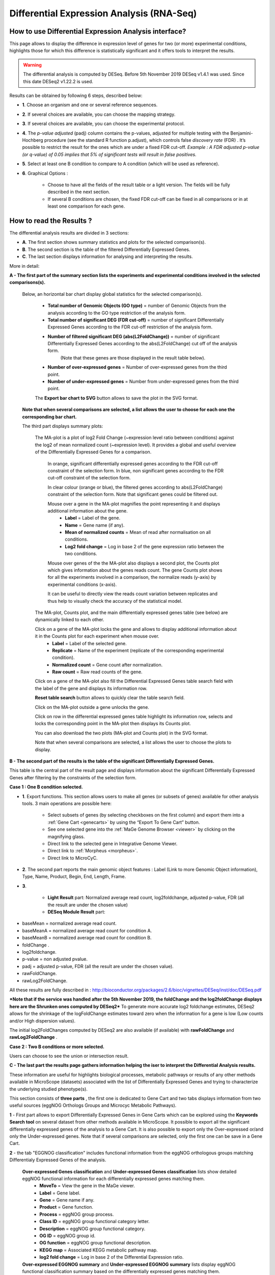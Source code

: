 .. _NGSDiffExprAnalysis:

##########################################
Differential Expression Analysis (RNA-Seq)
##########################################


How to use Differential Expression Analysis interface?
------------------------------------------------------

This page allows to display the difference in expression level of genes for two (or more) experimental conditions, highlights those for which this difference is statistically significant and it offers tools to interpret the results.

.. warning::
  The differential analysis is computed by DESeq.
  Before 5th November 2019 DESeq v1.4.1 was used.
  Since this date DESeq2 v1.22.2 is used.

Results can be obtained by following 6 steps, described below:

.. image:: img/rd3.png

* **1**. Choose an organism and one or several reference sequences.
* **2**. If several choices are available, you can choose the mapping strategy.
* **3**. If several choices are available, you can choose the experimental protocol.
* **4**. The *p-value adjusted* (padj) column contains the p-values, adjusted for multiple testing with the Benjamini-Hochberg procedure (see the standard R function p.adjust), which controls false *discovery rate* (FDR) . It’s possible to restrict the result for the ones which are under a fixed FDR cut-off. *Example : A FDR adjusted p-value (or q-value) of 0.05 implies that 5% of significant tests will result in false positives.*
* **5**. Select at least one B condition to compare to A condition (which will be used as reference).
* **6**. Graphical Options :

	* Choose to have all the fields of the result table or a light version. The fields will be fully described in the next section.
	* If several B conditions are chosen, the fixed FDR cut-off can be fixed in all comparisons or in at least one comparison for each gene.

How to read the Results ?
-------------------------

The differential analysis results are divided in 3 sections:

* **A**. The first section shows summary statistics and plots for the selected comparison(s).
* **B**. The second section is the table of the filtered Differentially Expressed Genes.
* **C**. The last section displays information for analysing and interpreting the results.

.. image:: img/rd7.png

More in detail:

**A - The first part of the summary section lists the experiments and experimental conditions involved in the selected comparisons(s).**
	
	
	Below, an horizontal bar chart display global statistics for the selected comparison(s).

		* **Total number of Genomic Objects (GO type)** = number of Genomic Objects from the analysis according to the GO type restriction of the analysis form.
		* **Total number of significant DEG (FDR cut-off)** = number of significant Differentially Expressed Genes according to the FDR cut-off restriction of the analysis form.	
		* **Number of filtered significant DEG (abs(L2FoldChange))** = number of significant Differentially Expressed Genes according to the abs(L2FoldChange) cut off of the analysis form.
			(Note that these genes are those displayed in the result table below).
		* **Number of over-expressed genes** = Number of over-expressed genes from the third point.
		* **Number of under-expressed genes** = Number from under-expressed genes from the third point.
			
		The **Export bar chart to SVG** button allows to save the plot in the SVG format.	

	**Note that when several comparisons are selected, a list allows the user to choose for each one the corresponding bar chart.**


	The third part displays summary plots:

		The MA-plot is a plot of log2 Fold Change (~expression level ratio between conditions) against the log2 of mean normalized count (~expression level).
		It provides a global and useful overview of the Differentially Expressed Genes for a comparison.

			In orange, significant differentially expressed genes according to the FDR cut-off constraint of the selection form.
			In blue, non significant genes according to the FDR cut-off constraint of the selection form.

			In clear colour (orange or blue), the filtered genes according to abs(L2FoldChange) constraint of the selection form.
			Note that significant genes could be filtered out.
		
			Mouse over a gene in the MA-plot magnifies the point representing it and displays additional information about the gene.
				* **Label** = Label of the gene.
				* **Name** = Gene name (if any).
				* **Mean of normalized counts** = Mean of read after normalisation on all conditions.
				* **Log2 fold change** = Log in base 2 of the gene expression ratio between the two conditions.
		
			Mouse over genes of the the MA-plot also displays a second plot, the Counts plot which gives information about the genes reads count.
			The gene Counts plot shows for all the experiments involved in a comparison, the normalize reads (y-axis) by experimental conditions (x-axis).
		
			It can be useful to directly view the reads count variation between replicates and thus help to visually check the accuracy of the statistical model.


		The MA-plot, Counts plot, and the main differentially expressed genes table (see below) are dynamically linked to each other. 
		
		Click on a gene of the MA-plot locks the gene and allows to display additional information about it in the Counts plot for each experiment when mouse over.
			* **Label** = Label of the selected gene.
			* **Replicate** = Name of the experiment (replicate of the corresponding experimental condition).
			* **Normalized count** = Gene count after normalization.
			* **Raw count** = Raw read counts of the gene.
			
		Click on a gene of the MA-plot also fill the Differential Expressed Genes table search field with the label of the gene and displays its information row. 
		
		**Reset table search** button allows to quickly clear the table search field.
		
		Click on the MA-plot outside a gene unlocks the gene.
		
		Click on row in the differential expressed genes table highlight its information row, selects and locks the corresponding point in the MA-plot then displays its Counts plot.
		
		You can also download the two plots (MA-plot and Counts plot) in the SVG format.
		
		Note that when several comparisons are selected, a list allows the user to choose the plots to display.

	
**B - The second part of the results is the table of the significant Differentially Expressed Genes.**

This table is the central part of the result page and displays information about the significant Differentially Expressed Genes after filtering by the constraints of the selection form.

**Case 1 : One B condition selected.**

.. image:: img/rd4.png

* **1**. Export functions. This section allows users to make all genes (or subsets of genes) available for other analysis tools. 3 main operations are possible here:

	* Select subsets of genes (by selecting checkboxes on the first column) and export them into a :ref:`Gene Cart <genecarts>` by using the “Export To Gene Cart” button.
	* See one selected gene into the :ref:`MaGe Genome Browser <viewer>` by clicking on the magnifying glass.
	* Direct link to the selected gene in Integrative Genome Viewer.
	* Direct link to :ref:`Morpheus <morpheus>`.
	* Direct link to MicroCyC.
	
* **2**. The second part reports the main genomic object features : Label (Link to more Genomic Object information), Type, Name, Product, Begin, End, Length, Frame.
* **3**.

	* **Light Result** part: Normalized average read count, log2foldchange, adjusted p-value, FDR (all the result are under the chosen value)
	* **DESeq Module Result** part:

.. image:: img/rd5.png

* baseMean = normalized average read count.
* baseMeanA = normalized average read count for condition A.
* baseMeanB = normalized average read count for condition B.
* foldChange .
* log2foldchange.
* p-value = non adjusted pvalue.
* padj = adjusted p-value, FDR (all the result are under the chosen value).
* rawFoldChange.
* rawLog2FoldChange.

All these results are fully described in : 
http://bioconductor.org/packages/2.6/bioc/vignettes/DESeq/inst/doc/DESeq.pdf

***Note that if the service was handled after the 5th November 2019, the foldChange and the log2foldChange displays here are the Shrunken ones computed by DESeq2***
To generate more accurate log2 foldchange estimates, DESeq2 allows for the shrinkage of the logFoldChange estimates toward zero when the information for a gene is low (Low counts and/or High dispersion values).

The initial log2FoldChanges computed by DESeq2 are also available (if available) with **rawFoldChange** and **rawLog2FoldChange** .


**Case 2 : Two B conditions or more selected.**

.. image:: img/rd6.png

Users can choose to see the union or intersection result.


**C - The last part the results page gathers information helping the iser to interpret the Differential Analysis results.**

These information are useful for highlights biological processes, metabolic pathways or results of any other methods available in MicroScope (datasets) associated with the list of Differentially Expressed Genes and trying to characterize the underlying studied phenotype(s).

This section consists of **three parts** , the first one is dedicated to Gene Cart and two tabs displays information from two useful sources (eggNOG Orthologs Groups and Microcyc Metabolic Pathways). 


.. image:: img/rd8.png


**1** - First part allows to export Differentially Expressed Genes in Gene Carts which can be explored using the **Keywords Search tool** on several dataset from other methods available in MicroScope.
It possible to export all the significant differentially expressed genes of the analysis to a Gene Cart.
It is also possible to export only the Over-expressed or/and only the Under-expressed genes.
Note that if several comparisons are selected, only the first one can be save in a Gene Cart.


**2** - the tab "EGGNOG classification" includes functional information from the eggNOG orthologous groups matching Differentialy Expressed Genes of the analysis.

	
	**Over-expressed Genes classification** and **Under-expressed Genes classification** lists show detailed eggNOG functional information for each differentially expressed genes matching them.
		* **MoveTo** = View the gene in the MaGe viewer.
		* **Label** = Gene label.
		* **Gene** = Gene name if any.
		* **Product** = Gene function.
		* **Process** = eggNOG group process.
		* **Class ID** = eggNOG group functional category letter.
		* **Description** = eggNOG group functional category.
		* **OG ID** = eggNOG group id.
		* **OG function** = eggNOG group functional description.
		* **KEGG map** = Associated KEGG metabolic pathway map.
		* **log2 fold change** = Log in base 2 of the Differential Expression ratio.

	**Over-expressed EGGNOG summary** and **Under-expressed EGGNOG summary** lists display eggNOG functional classification summary based on the differentially expressed genes matching them. 
		* **Process** = eggNOG group process.
		* **Class ID** = eggNOG group functional category letter.
		* **Description** = eggNOG group functional category.
		* **gene fraction in comparison** = Fraction of genes associated with an eggNOG functional category from all the Differentially Expressed Gene of the analysis.
		* **% of genes in comparison** = Percentage of the previous result.
		* **gene fraction in class** = Fraction of genes associated with an eggNOG functional category from all the current Genomic Object in the genome with the same functional category. 
		* **% of genes in class** = Percentage of the previous result.

.. tip:: the eggNOG functional categories:
  
  | INFORMATION STORAGE AND PROCESSING
  |	[J] Translation, ribosomal structure and biogenesis
  |	[A] RNA processing and modification
  |	[K] Transcription
  |	[L] Replication, recombination and repair
  |	[B] Chromatin structure and dynamics
  
  | CELLULAR PROCESSES AND SIGNALING
  |	[D] Cell cycle control, cell division, chromosome partitioning
  |	[Y] Nuclear structure
  |	[V] Defense mechanisms
  |	[T] Signal transduction mechanisms
  |	[M] Cell wall/membrane/envelope biogenesis
  |	[N] Cell motility
  |	[Z] Cytoskeleton
  |	[W] Extracellular structures
  |	[U] Intracellular trafficking, secretion, and vesicular transport
  |	[O] Posttranslational modification, protein turnover, chaperones
  
  | METABOLISM
  |	[C] Energy production and conversion
  |	[G] Carbohydrate transport and metabolism
  |	[E] Amino acid transport and metabolism
  |	[F] Nucleotide transport and metabolism
  |	[H] Coenzyme transport and metabolism
  |	[I] Lipid transport and metabolism
  |	[P] Inorganic ion transport and metabolism
  |	[Q] Secondary metabolites biosynthesis, transport and catabolism
  
  | POORLY CHARACTERIZED
  |	[R] General function prediction only
  |	[S] Function unknown


**3** - The tab **MicroCyc Pathways** shows information about the metabolic pathway matching the differential expressed genes of the analysis.
See :ref:`here <microcyc>` for more information.

* **MoveTo** = view the gene in the MaGe viewer.
* **Label** = gene label.
* **Gene** = gene name if any.
* **Product** = gene function.
* **EC number** = specify enzyme-catalyzed reactions.
* **MetaCyc Reaction** = Metacyc Reaction name.
* **Reaction Status** = annotation status of the Metacyc Reaction. 
* **Pathway** = Metacyc Metabolic Pathway associated with the Reaction.
* **Pathway Class** = Pathway class name.
* **log2 fold change** = shrinked differential expression ratio in base 2.

